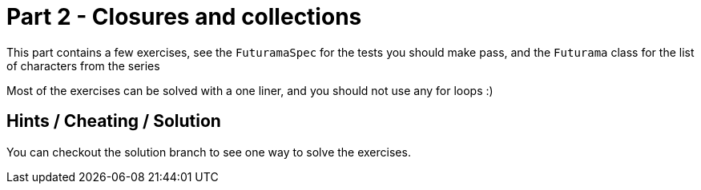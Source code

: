 = Part 2 - Closures and collections

This part contains a few exercises, see the `FuturamaSpec` for the tests you should make pass, and the `Futurama` class
for the list of characters from the series

Most of the exercises can be solved with a one liner, and you should not use any for loops :)

== Hints / Cheating / Solution

You can checkout the solution branch to see one way to solve the exercises.
